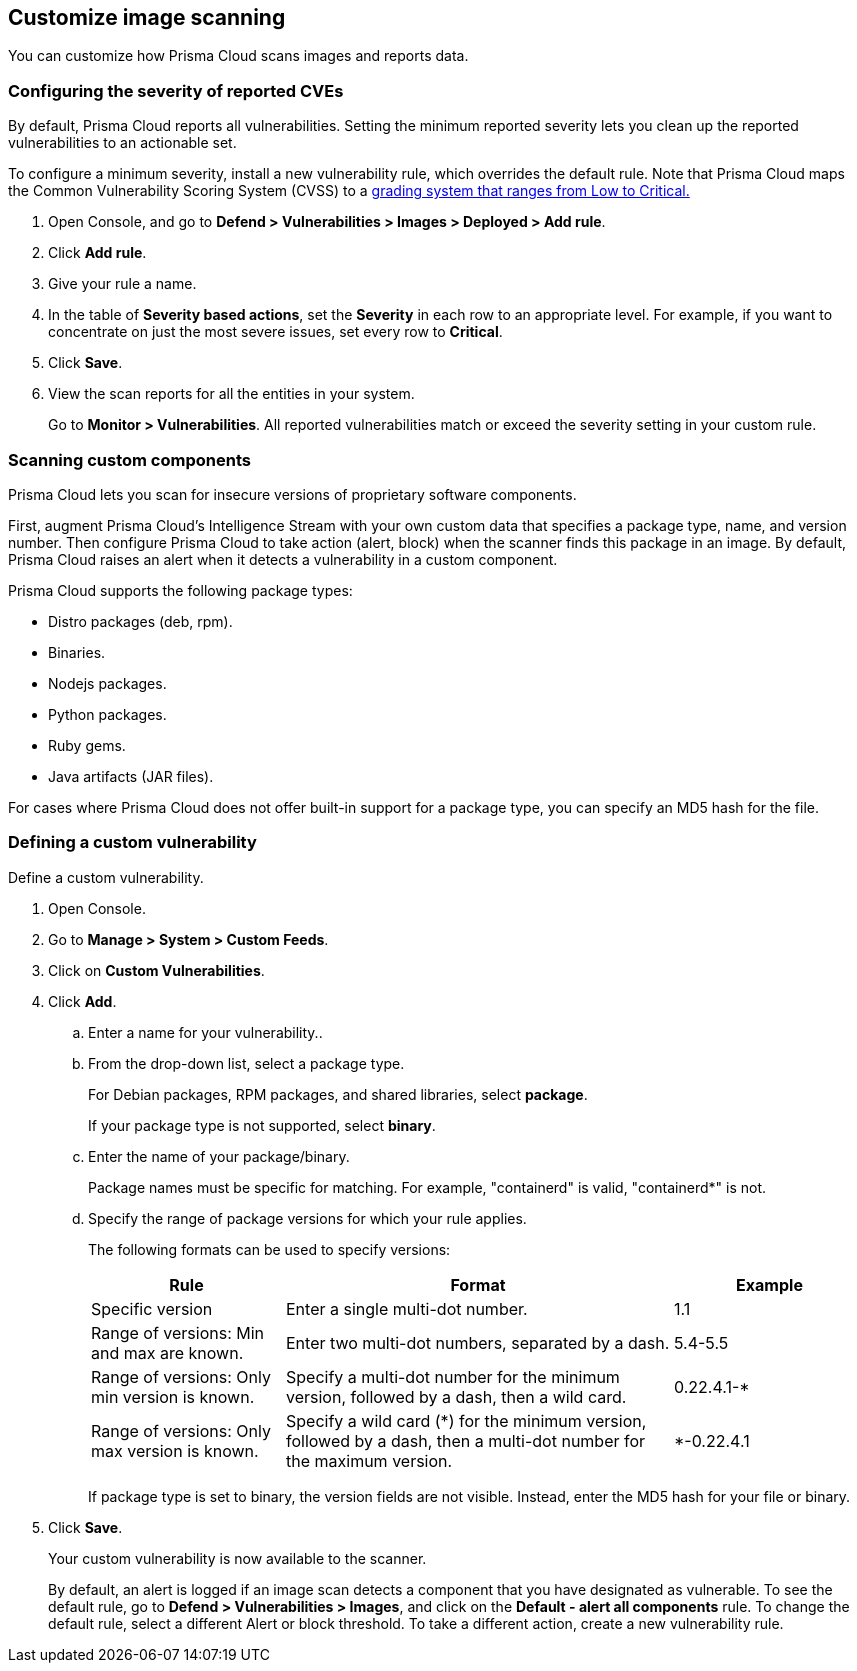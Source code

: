 == Customize image scanning

You can customize how Prisma Cloud scans images and reports data.


[.task]
=== Configuring the severity of reported CVEs

By default, Prisma Cloud reports all vulnerabilities.
Setting the minimum reported severity lets you clean up the reported vulnerabilities to an actionable set.

To configure a minimum severity, install a new vulnerability rule, which overrides the default rule.
Note that Prisma Cloud maps the Common Vulnerability Scoring System (CVSS) to a
xref:../vulnerability_management/cvss_scoring.adoc#[grading system that ranges from Low to Critical.]

[.procedure]
. Open Console, and go to *Defend > Vulnerabilities > Images > Deployed > Add rule*.

. Click *Add rule*.

. Give your rule a name.

. In the table of *Severity based actions*, set the *Severity* in each row to an appropriate level.
For example, if you want to concentrate on just the most severe issues, set every row to *Critical*.

. Click *Save*.

. View the scan reports for all the entities in your system.
+
Go to *Monitor > Vulnerabilities*.
All reported vulnerabilities match or exceed the severity setting in your custom rule.


=== Scanning custom components

Prisma Cloud lets you scan for insecure versions of proprietary software components.

First, augment Prisma Cloud's Intelligence Stream with your own custom data that specifies a package type, name, and version number.
Then configure Prisma Cloud to take action (alert, block) when the scanner finds this package in an image.
By default, Prisma Cloud raises an alert when it detects a vulnerability in a custom component.

Prisma Cloud supports the following package types:

* Distro packages (deb, rpm).
* Binaries.
* Nodejs packages.
* Python packages.
* Ruby gems.
* Java artifacts (JAR files).

For cases where Prisma Cloud does not offer built-in support for a package type, you can specify an MD5 hash for the file.


[.task]
=== Defining a custom vulnerability

Define a custom vulnerability.

[.procedure]
. Open Console.

. Go to *Manage > System > Custom Feeds*.

. Click on *Custom Vulnerabilities*.

. Click *Add*.

.. Enter a name for your vulnerability..

.. From the drop-down list, select a package type.
+
For Debian packages, RPM packages, and shared libraries, select *package*.
+
If your package type is not supported, select *binary*.

.. Enter the name of your package/binary.
+
Package names must be specific for matching. For example, "containerd" is valid, "containerd*" is not.

.. Specify the range of package versions for which your rule applies.
+
The following formats can be used to specify versions:
+
[cols="25%,50%,25%", options="header"]
|===
|Rule
|Format
|Example

|Specific version
|Enter a single multi-dot number.
|1.1

|Range of versions: Min and max are known.
|Enter two multi-dot numbers, separated by a dash.
|5.4-5.5

|Range of versions: Only min version is known.
|Specify a multi-dot number for the minimum version, followed by a dash, then a wild card.
|0.22.4.1-*

|Range of versions: Only max version is known.
|Specify a wild card (*) for the minimum version, followed by a dash, then a multi-dot number for the maximum version.
|*-0.22.4.1
|===
+
If package type is set to binary, the version fields are not visible.
Instead, enter the MD5 hash for your file or binary.

. Click *Save*.
+
Your custom vulnerability is now available to the scanner.
+
By default, an alert is logged if an image scan detects a component that you have designated as vulnerable.
To see the default rule, go to *Defend > Vulnerabilities > Images*, and click on the *Default - alert all components* rule.  To change the default rule, select a different Alert or block threshold.
To take a different action, create a new vulnerability rule.
